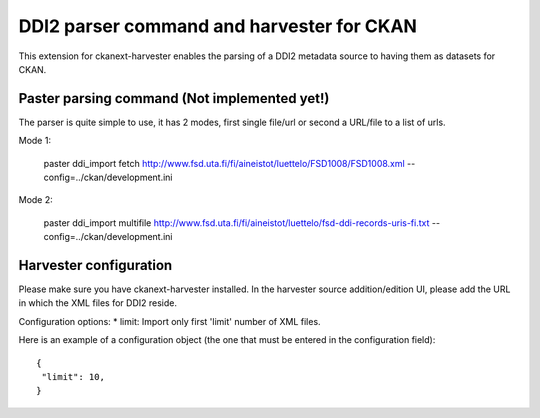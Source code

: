 ============================================
DDI2 parser command and harvester for CKAN
============================================

This extension for ckanext-harvester enables the parsing of a DDI2 metadata
source to having them as datasets for CKAN.

Paster parsing command (Not implemented yet!)
---------------------------------------------

The parser is quite simple to use, it has 2 modes, first single file/url or second
a URL/file to a list of urls. 

Mode 1:

 paster ddi_import fetch http://www.fsd.uta.fi/fi/aineistot/luettelo/FSD1008/FSD1008.xml --config=../ckan/development.ini

Mode 2:
 
 paster ddi_import multifile http://www.fsd.uta.fi/fi/aineistot/luettelo/fsd-ddi-records-uris-fi.txt --config=../ckan/development.ini

Harvester configuration
-----------------------

Please make sure you have ckanext-harvester installed. In the harvester source 
addition/edition UI, please add the URL in which the XML files for DDI2 reside.

Configuration options:
*   limit: Import only first 'limit' number of XML files.

Here is an example of a configuration object (the one that must be entered in
the configuration field)::

    {
     "limit": 10,
    }
